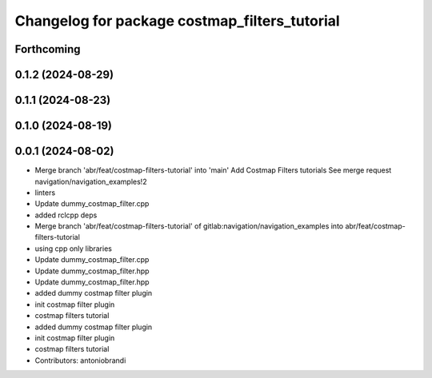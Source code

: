 ^^^^^^^^^^^^^^^^^^^^^^^^^^^^^^^^^^^^^^^^^^^^^^
Changelog for package costmap_filters_tutorial
^^^^^^^^^^^^^^^^^^^^^^^^^^^^^^^^^^^^^^^^^^^^^^

Forthcoming
-----------

0.1.2 (2024-08-29)
------------------

0.1.1 (2024-08-23)
------------------

0.1.0 (2024-08-19)
------------------

0.0.1 (2024-08-02)
------------------
* Merge branch 'abr/feat/costmap-filters-tutorial' into 'main'
  Add Costmap Filters tutorials
  See merge request navigation/navigation_examples!2
* linters
* Update dummy_costmap_filter.cpp
* added rclcpp deps
* Merge branch 'abr/feat/costmap-filters-tutorial' of gitlab:navigation/navigation_examples into abr/feat/costmap-filters-tutorial
* using cpp only libraries
* Update dummy_costmap_filter.cpp
* Update dummy_costmap_filter.hpp
* Update dummy_costmap_filter.hpp
* added dummy costmap filter plugin
* init costmap filter plugin
* costmap filters tutorial
* added dummy costmap filter plugin
* init costmap filter plugin
* costmap filters tutorial
* Contributors: antoniobrandi
